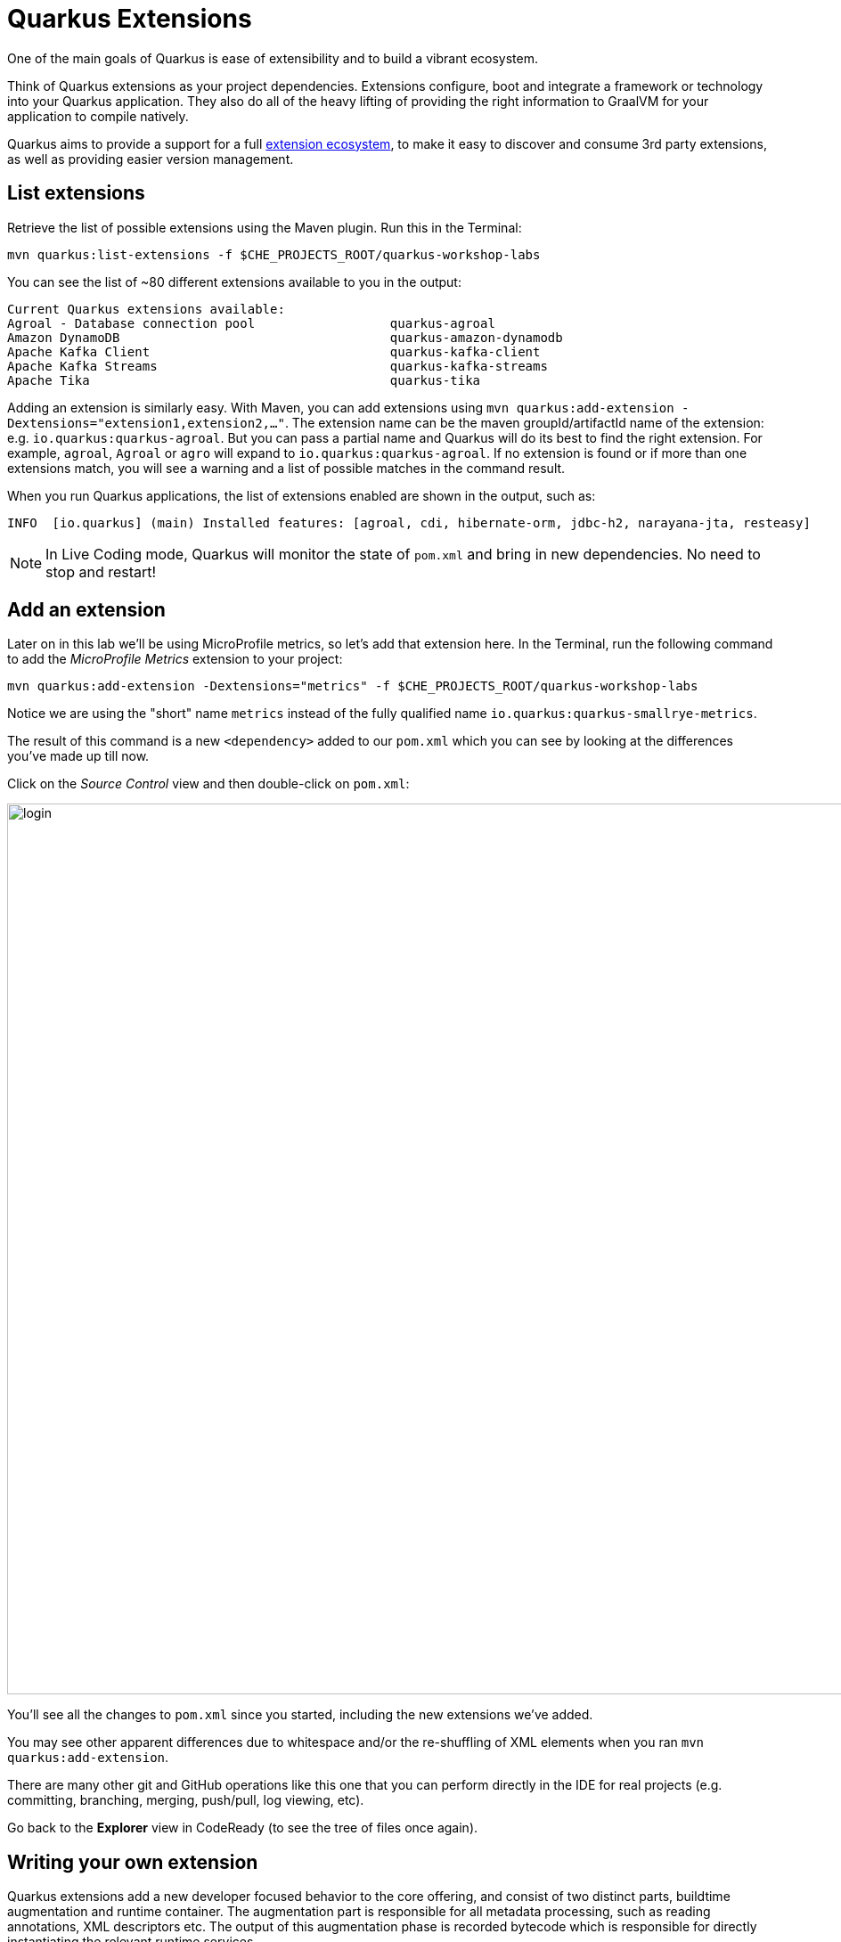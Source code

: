 = Quarkus Extensions
:experimental:

One of the main goals of Quarkus is ease of extensibility and to build a vibrant ecosystem.

Think of Quarkus extensions as your project dependencies. Extensions configure, boot and integrate a framework or technology into your Quarkus application. They also do all of the heavy lifting of providing the right information to GraalVM for your application to compile natively.

Quarkus aims to provide a support for a full https://quarkus.io/extensions/[extension ecosystem^], to make it easy to discover and consume 3rd party extensions, as well as providing easier version management.

== List extensions

Retrieve the list of possible extensions using the Maven plugin. Run this in the Terminal:

[source,sh,role="copypaste"]
----
mvn quarkus:list-extensions -f $CHE_PROJECTS_ROOT/quarkus-workshop-labs
----

You can see the list of ~80 different extensions available to you in the output:

[source,none]
----
Current Quarkus extensions available:
Agroal - Database connection pool                  quarkus-agroal
Amazon DynamoDB                                    quarkus-amazon-dynamodb
Apache Kafka Client                                quarkus-kafka-client
Apache Kafka Streams                               quarkus-kafka-streams
Apache Tika                                        quarkus-tika
----

Adding an extension is similarly easy. With Maven, you can add extensions using `mvn quarkus:add-extension -Dextensions="extension1,extension2,..."`. The extension name can be the maven groupId/artifactId name of the extension: e.g. `io.quarkus:quarkus-agroal`. But you can pass a partial name and Quarkus will do its best to find the right extension. For example, `agroal`, `Agroal` or `agro` will expand to `io.quarkus:quarkus-agroal`. If no extension is found or if more than one extensions match, you will see a warning and a list of possible matches in the command result.

When you run Quarkus applications, the list of extensions enabled are shown in the output, such as:

[source, none]
----
INFO  [io.quarkus] (main) Installed features: [agroal, cdi, hibernate-orm, jdbc-h2, narayana-jta, resteasy]
----

[NOTE]
====
In Live Coding mode, Quarkus will monitor the state of `pom.xml` and bring in new dependencies. No need to stop and restart!
====

== Add an extension

Later on in this lab we'll be using MicroProfile metrics, so let's add that extension here. In the Terminal, run the following command to add the _MicroProfile Metrics_ extension to your project:

[source,sh,role="copypaste"]
----
mvn quarkus:add-extension -Dextensions="metrics" -f $CHE_PROJECTS_ROOT/quarkus-workshop-labs
----

Notice we are using the "short" name `metrics` instead of the fully qualified name `io.quarkus:quarkus-smallrye-metrics`.

The result of this command is a new `<dependency>` added to our `pom.xml` which you can see by looking at the differences you've made up till now.

Click on the _Source Control_ view and then double-click on `pom.xml`:

image::gitdiff.png[login,1000]

You'll see all the changes to `pom.xml` since you started, including the new extensions we've added.

You may see other apparent differences due to whitespace and/or the re-shuffling of XML elements when you ran `mvn quarkus:add-extension`.

There are many other git and GitHub operations like this one that you can perform directly in the IDE for real projects (e.g. committing, branching, merging, push/pull, log viewing, etc).

Go back to the **Explorer** view in CodeReady (to see the tree of files once again).

== Writing your own extension

Quarkus extensions add a new developer focused behavior to the core offering, and consist of two distinct parts, buildtime augmentation and runtime container. The augmentation part is responsible for all metadata processing, such as reading annotations, XML descriptors etc. The output of this augmentation phase is recorded bytecode which is responsible for directly instantiating the relevant runtime services.

This means that metadata is only processed once at build time, which both saves on startup time, and also on memory usage as the classes etc that are used for processing are not loaded (or even present) in the runtime JVM.

Writing a Quarkus extension is beyond the scope of this lab, so consult the https://quarkus.io/guides/extension-authors-guide[Extension Author's Guide^] for more detail on writing your own extension.

== Congratulations

Quarkus aims to provide a support for a full https://quarkus.io/extensions/[extension ecosystem^], to make it easy to discover and consume 3rd party extensions, as well as providing easier version management.

We'll be adding additional extensions as we go along in other sections of this workshop.